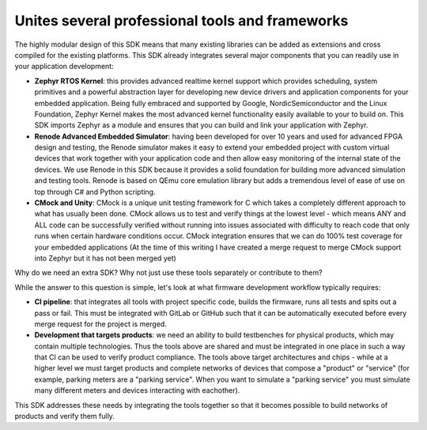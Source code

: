 .. SPDX-License-Identifier: Apache-2.0
.. Copyright 2022 Martin Schröder <info@swedishembedded.com>

Unites several professional tools and frameworks
================================================

The highly modular design of this SDK means that many existing libraries can be
added as extensions and cross compiled for the existing platforms. This SDK
already integrates several major components that you can readily use in your
application development:

- **Zephyr RTOS Kernel**: this provides advanced realtime kernel support which
  provides scheduling, system primitives and a powerful abstraction layer for
  developing new device drivers and application components for your embedded
  application. Being fully embraced and supported by Google,
  NordicSemiconductor and the Linux Foundation, Zephyr Kernel makes the most
  advanced kernel functionality easily available to your to build on. This SDK
  imports Zephyr as a module and ensures that you can build and link your
  application with Zephyr.
- **Renode Advanced Embedded Simulator**: having been developed for over 10
  years and used for advanced FPGA design and testing, the Renode simulator
  makes it easy to extend your embedded project with custom virtual devices that
  work together with your application code and then allow easy monitoring of the
  internal state of the devices. We use Renode in this SDK because it provides a
  solid foundation for building more advanced simulation and testing tools.
  Renode is based on QEmu core emulation library but adds a tremendous level of
  ease of use on top through C# and Python scripting.
- **CMock and Unity**: CMock is a unique unit testing framework for C which
  takes a completely different approach to what has usually been done. CMock
  allows us to test and verify things at the lowest level - which means ANY and
  ALL code can be successfully verified without running into issues associated
  with difficulty to reach code that only runs when certain hardware conditions
  occur. CMock integration ensures that we can do 100% test coverage for your
  embedded applications (At the time of this writing I have created a merge
  request to merge CMock support into Zephyr but it has not been merged yet)

Why do we need an extra SDK? Why not just use these tools separately or
contribute to them?

While the answer to this question is simple, let's look at what firmware
development workflow typically requires:

- **CI pipeline**: that integrates all tools with project specific code, builds
  the firmware, runs all tests and spits out a pass or fail. This must be
  integrated with GitLab or GitHub such that it can be automatically executed
  before every merge request for the project is merged.
- **Development that targets products**: we need an ability to build testbenches
  for physical products, which may contain multiple technologies. Thus the tools
  above are shared and must be integrated in one place in such a way that CI can
  be used to verify product compliance. The tools above target architectures and
  chips - while at a higher level we must target products and complete networks
  of devices that compose a "product" or "service" (for example, parking meters
  are a "parking service". When you want to simulate a "parking service" you
  must simulate many different meters and devices interacting with eachother).

This SDK addresses these needs by integrating the tools together so that it
becomes possible to build networks of products and verify them fully.
